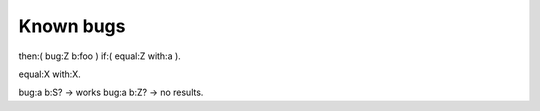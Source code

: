 Known bugs
===========


then:( bug:Z b:foo )
if:( equal:Z with:a ).

equal:X with:X.

bug:a b:S? -> works
bug:a b:Z? -> no results.
